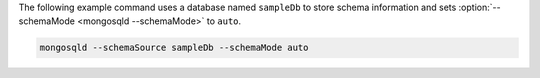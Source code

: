 The following example command uses a database named ``sampleDb`` to
store schema information and sets :option:`--schemaMode <mongosqld
--schemaMode>` to ``auto``.

.. code-block:: shell

   mongosqld --schemaSource sampleDb --schemaMode auto
